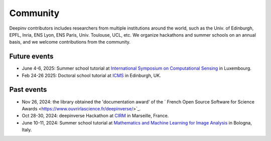 .. _community:

Community
=========

Deepinv contributors includes researchers from multiple institutions around the world,
such as the Univ. of Edinburgh, EPFL, Inria, ENS Lyon, ENS Paris, Univ. Toulouse, UCL, etc.
We organize hackathons and summer schools on an annual basis,
and we welcome contributions from the community.


.. image:: figures/CIRM_hackathon.jpg
   :width: 100%
   :alt: deepinverse Hackathon 2024 at CIRM, Marseille, France

Future events
~~~~~~~~~~~~~
- June 4-6, 2025: Summer school tutorial at `International Symposium on Computational Sensing <https://www.iscs2025.com/>`_ in Luxembourg.
- Feb 24-26 2025: Doctoral school tutorial at `ICMS <https://www.icms.org.uk/>`_ in Edinburgh, UK.

Past events
~~~~~~~~~~~
- Nov 26, 2024: the library obtained the 'documentation award' of the ` French Open Source Software for Science Awards <https://www.ouvrirlascience.fr/deepinverse/>`_.
- Oct 28-30, 2024: deepinverse Hackathon at `CIRM <https://conferences.cirm-math.fr/3396.html>`_ in Marseille, France.
- June 10-11, 2024: Summer school tutorial at `Mathematics and Machine Learning for Image Analysis <https://site.unibo.it/mathematical-ml-imaging/en/overview>`_ in Bologna, Italy.